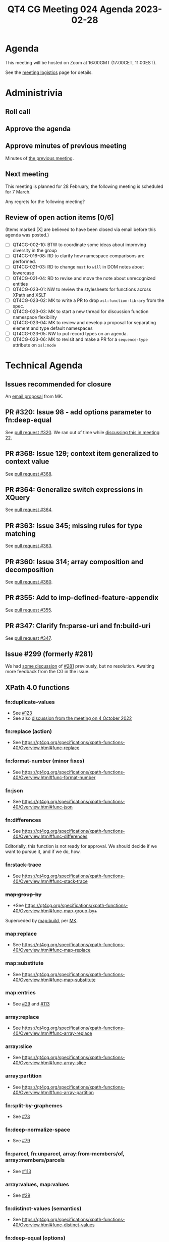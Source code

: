 :PROPERTIES:
:ID:       7B81A02F-207E-479E-A350-7A524A04D8DD
:END:
#+title: QT4 CG Meeting 024 Agenda 2023-02-28
#+author: Norm Tovey-Walsh
#+filetags: :qt4cg:
#+options: html-style:nil h:6 toc:nil
#+html_head: <link rel="stylesheet" type="text/css" href="/meeting/css/htmlize.css"/>
#+html_head: <link rel="stylesheet" type="text/css" href="../../../css/style.css"/>
#+html_head: <link rel="shortcut icon" href="/img/QT4-64.png" />
#+html_head: <link rel="apple-touch-icon" sizes="64x64" href="/img/QT4-64.png" type="image/png" />
#+html_head: <link rel="apple-touch-icon" sizes="76x76" href="/img/QT4-76.png" type="image/png" />
#+html_head: <link rel="apple-touch-icon" sizes="120x120" href="/img/QT4-120.png" type="image/png" />
#+html_head: <link rel="apple-touch-icon" sizes="152x152" href="/img/QT4-152.png" type="image/png" />
#+options: author:nil email:nil creator:nil timestamp:nil
#+startup: showall

* Agenda
:PROPERTIES:
:unnumbered: t
:CUSTOM_ID: agenda
:END:

This meeting will be hosted on Zoom at 16:00GMT (17:00CET, 11:00EST).

See the [[https://qt4cg.org/meeting/logistics.html][meeting logistics]] page for details.

* Administrivia
:PROPERTIES:
:CUSTOM_ID: administrivia
:END:

** Roll call
:PROPERTIES:
:CUSTOM_ID: roll-call
:END:

** Approve the agenda
:PROPERTIES:
:CUSTOM_ID: accept-agenda
:END:

** Approve minutes of previous meeting
:PROPERTIES:
:CUSTOM_ID: approve-minutes
:END:

Minutes of [[../../minutes/2023/02-07.html][the previous meeting]].

** Next meeting
:PROPERTIES:
:CUSTOM_ID: next-meeting
:END:

This meeting is planned for
28 February,
the following meeting is scheduled for
7 March.

Any regrets for the following meeting?

** Review of open action items [0/6]
:PROPERTIES:
:CUSTOM_ID: open-actions
:END:

(Items marked [X] are believed to have been closed via email before
this agenda was posted.)

+ [ ] QT4CG-002-10: BTW to coordinate some ideas about improving diversity in the group
+ [ ] QT4CG-016-08: RD to clarify how namespace comparisons are performed.
+ [ ] QT4CG-021-03: RD to change =must= to =will= in DOM notes about lowercase
+ [ ] QT4CG-021-04: RD to revise and move the note about unrecognized entities
+ [ ] QT4CG-023-01: NW to review the stylesheets for functions across XPath and XSLT
+ [ ] QT4CG-023-02: MK to write a PR to drop =xsl:function-library= from the spec.
+ [ ] QT4CG-023-03: MK to start a new thread for discussion function namespace flexibility
+ [ ] QT4CG-023-04: MK to review and develop a proposal for separating element and type default namespaces
+ [ ] QT4CG-023-05: NW to put record types on an agenda.
+ [ ] QT4CG-023-06: MK to revisit and make a PR for a =sequence-type= attribute on =xsl:mode=

* Technical Agenda
:PROPERTIES:
:CUSTOM_ID: technical-agenda
:END:

** Issues recommended for closure
:PROPERTIES:
:CUSTOM_ID: h-17B1BB2F-05ED-40A0-89EC-D09993D0A1C1
:END:

An [[https://lists.w3.org/Archives/Public/public-xslt-40/2023Feb/0020.html][email proposal]] from MK. 

** PR #320: Issue 98 - add options parameter to fn:deep-equal
:PROPERTIES:
:CUSTOM_ID: pr320
:END:

See [[https://qt4cg.org/dashboard/#pr-320][pull request #320]]. We ran out of time while [[https://qt4cg.org/meeting/minutes/2023/02-14.html#h-8455483D-D0AF-499A-A74A-552B33A9F395][discussing this in meeting 22]].

** PR #368: Issue 129; context item generalized to context value
:PROPERTIES:
:CUSTOM_ID: pr368
:END:

See [[https://qt4cg.org/dashboard/#pr-368][pull request #368]].

** PR #364: Generalize switch expressions in XQuery
:PROPERTIES:
:CUSTOM_ID: pr364
:END:

See [[https://qt4cg.org/dashboard/#pr-364][pull request #364]].

** PR #363: Issue 345; missing rules for type matching
:PROPERTIES:
:CUSTOM_ID: pr363
:END:

See [[https://qt4cg.org/dashboard/#pr-363][pull request #363]].

** PR #360: Issue 314; array composition and decomposition
:PROPERTIES:
:CUSTOM_ID: pr360
:END:

See [[https://qt4cg.org/dashboard/#pr-360][pull request #360]].

** PR #355: Add to imp-defined-feature-appendix
:PROPERTIES:
:CUSTOM_ID: pr355
:END:

See [[https://qt4cg.org/dashboard/#pr-355][pull request #355]].

** PR #347: Clarify fn:parse-uri and fn:build-uri
:PROPERTIES:
:CUSTOM_ID: pr347
:END:

See [[https://qt4cg.org/dashboard/#pr-347][pull request #347]].

** Issue #299 (formerly #281)
:PROPERTIES:
:CUSTOM_ID: iss299
:END:

We had [[https://qt4cg.org/meeting/minutes/2022/12-13.html#issue-281][some discussion]] of [[https://github.com/qt4cg/qtspecs/issues/281][#281]] previously, but no resolution. Awaiting
more feedback from the CG in the issue.

** XPath 4.0 functions
:PROPERTIES:
:CUSTOM_ID: xpath-40-functions
:END:

*** fn:duplicate-values
:PROPERTIES:
:CUSTOM_ID: fn-duplicate-values
:END:
+ See [[https://github.com/qt4cg/qtspecs/issues/123][#123]]
+ See also [[../../minutes/2022/10-04.html#h-782DCD58-658F-44BC-8AD7-1EE8301228F1][discussion from the meeting on 4 October 2022]]

*** fn:replace (action) 
:PROPERTIES:
:CUSTOM_ID: fn-replace
:END:
+ See https://qt4cg.org/specifications/xpath-functions-40/Overview.html#func-replace

*** fn:format-number (minor fixes)
:PROPERTIES:
:CUSTOM_ID: fn-format-number
:END:
+ See https://qt4cg.org/specifications/xpath-functions-40/Overview.html#func-format-number

*** fn:json
:PROPERTIES:
:CUSTOM_ID: fn-json
:END:
+ See https://qt4cg.org/specifications/xpath-functions-40/Overview.html#func-json

*** fn:differences
:PROPERTIES:
:CUSTOM_ID: fn-differences
:END:
+ See https://qt4cg.org/specifications/xpath-functions-40/Overview.html#func-differences

Editorially, this function is not ready for approval. We should decide
if we want to pursue it, and if we do, how.

*** fn:stack-trace
:PROPERTIES:
:CUSTOM_ID: fn-stack-trace
:END:
+ See https://qt4cg.org/specifications/xpath-functions-40/Overview.html#func-stack-trace

*** +map:group-by+
:PROPERTIES:
:CUSTOM_ID: map-group-by
:END:
+ +See https://qt4cg.org/specifications/xpath-functions-40/Overview.html#func-map-group-by+

Superceded by [[https://github.com/qt4cg/qtspecs/pull/203][map:build]], per [[https://lists.w3.org/Archives/Public/public-xslt-40/2022Oct/0037.html][MK]].

*** map:replace
:PROPERTIES:
:CUSTOM_ID: map-replace
:END:
+ See https://qt4cg.org/specifications/xpath-functions-40/Overview.html#func-map-replace

*** map:substitute
:PROPERTIES:
:CUSTOM_ID: map-substitute
:END:
+ See https://qt4cg.org/specifications/xpath-functions-40/Overview.html#func-map-substitute

*** map:entries
:PROPERTIES:
:CUSTOM_ID: map-entries
:END:
+ See [[https://github.com/qt4cg/qtspecs/issues/29][#29]] and [[https://github.com/qt4cg/qtspecs/issues/113][#113]]

*** array:replace
:PROPERTIES:
:CUSTOM_ID: array-replace
:END:
+ See https://qt4cg.org/specifications/xpath-functions-40/Overview.html#func-array-replace

*** array:slice
:PROPERTIES:
:CUSTOM_ID: array-slice
:END:
+ See https://qt4cg.org/specifications/xpath-functions-40/Overview.html#func-array-slice

*** array:partition
:PROPERTIES:
:CUSTOM_ID: array-partition
:END:
+ See https://qt4cg.org/specifications/xpath-functions-40/Overview.html#func-array-partition

*** fn:split-by-graphemes
:PROPERTIES:
:CUSTOM_ID: fn-split-by-graphemes
:END:
+ See [[https://github.com/qt4cg/qtspecs/issues/73][#73]]

*** fn:deep-normalize-space
:PROPERTIES:
:CUSTOM_ID: fn-deep-normalize-space
:END:
+ See [[https://github.com/qt4cg/qtspecs/issues/79][#79]]

*** fn:parcel, fn:unparcel, array:from-members/of, array:members/parcels
:PROPERTIES:
:CUSTOM_ID: fn-parcel-etc
:END:
+ See [[https://github.com/qt4cg/qtspecs/issues/113][#113]]

*** array:values, map:values
:PROPERTIES:
:CUSTOM_ID: array-values-map-values
:END:
+ See [[https://github.com/qt4cg/qtspecs/issues/29][#29]]

*** fn:distinct-values (semantics)
:PROPERTIES:
:CUSTOM_ID: fn-distinct-values
:END:
+ See https://qt4cg.org/specifications/xpath-functions-40/Overview.html#func-distinct-values

*** fn:deep-equal (options)
:PROPERTIES:
:CUSTOM_ID: fn-deep-equal
:END:
+ See https://qt4cg.org/specifications/xpath-functions-40/Overview.html#func-deep-equal

*** fn:parse-json (number formatting)
:PROPERTIES:
:CUSTOM_ID: fn-parse-json
:END:
+ See https://qt4cg.org/specifications/xpath-functions-40/Overview.html#func-parse-json

* Any other business
:PROPERTIES:
:CUSTOM_ID: any-other-business
:END:

